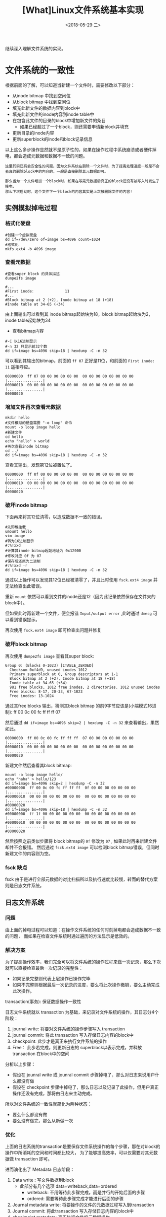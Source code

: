 #+TITLE: [What]Linux文件系统基本实现
#+DATE:  <2018-05-29 二> 
#+TAGS: filesystem
#+LAYOUT: post 
#+CATEGORIES: linux, fs, struct
#+NAME: <linux_fs_struct_detail.org>
#+OPTIONS: ^:nil 
#+OPTIONS: ^:{}

继续深入理解文件系统的实现。
#+BEGIN_EXPORT html
<!--more-->
#+END_EXPORT
* 文件系统的一致性
根据前面的了解，可以知道当新建一个文件时，需要修改以下部分：
- 从inode bitmap 中找到空闲位
- 从block bitmap 中找到空闲位
- 填充此新文件的数据内容到block中
- 填充此新文件的inode内容到inode table中
- 在包含此文件的目录的block中增加新文件的条目
  + 如果已经超过了一个block，则还需要申请新block并填充
- 更新目录的inode内容
- 更新superblock的inode和block记录信息
  
以上这么多步操作显然就不是原子性的，如果在操作过程中系统崩溃或者硬件掉电，都会造成元数据和数据不一致的问题。
#+BEGIN_EXAMPLE
  这里其实还有会安全性的问题，因为文件系统在删除一个文件时，为了提高处理速度一般是不会去真的删除block中的内容的，一般是直接删除其元数据即可。

  那么当为一个文件增加一个block时，如果在写完元数据后真正的block还没有被写入时发生了掉电，
  那么下次启动时，这个文件下一个block的内容其实是上次被删除文件的内容!
#+END_EXAMPLE
** 实例模拟掉电过程
*** 格式化硬盘
#+BEGIN_EXAMPLE
  #创建一个虚拟硬盘
  dd if=/dev/zero of=image bs=4096 count=1024
  #格式化
  mkfs.ext4 -b 4096 image
#+END_EXAMPLE
*** 查看元数据
#+BEGIN_EXAMPLE
  #查看super block 的具体描述
  dumpe2fs image

  #...
  #First inode:              11
  #...
  #Block bitmap at 2 (+2), Inode bitmap at 18 (+18)
  #Inode table at 34-65 (+34)
#+END_EXAMPLE
由上面输出可以看到其 inode bitmap起始块为18，block bitmap起始块为2，inode table起始块为34
- 查看bitmap内容
#+BEGIN_EXAMPLE
  #-C 以16进制显示
  #-n 32 只显示前32个数
  dd if=image bs=4096 skip=18 | hexdump -C -n 32
#+END_EXAMPLE
可以看到其输出的bitmap，前面的 =ff 07= 正好是11位，和前面的 =First inode: 11= 遥相呼应。
#+BEGIN_EXAMPLE
  00000000  ff 07 00 00 00 00 00 00  00 00 00 00 00 00 00 00  |................|
  00000010  00 00 00 00 00 00 00 00  00 00 00 00 00 00 00 00  |................|
  00000020
#+END_EXAMPLE
*** 增加文件再次查看元数据
#+BEGIN_EXAMPLE
  mkdir hello
  #文件模拟的硬盘需要 "-o loop" 命令
  mount -o loop image hello
  #新建文件
  cd hello
  echo "hello" > world
  #再次查看inode bitmap
  cd ../
  dd if=image bs=4096 skip=18 | hexdump -C -n 32
#+END_EXAMPLE
查看其输出，发现第12位被置位了。
#+BEGIN_EXAMPLE
  00000000  ff 0f 00 00 00 00 00 00  00 00 00 00 00 00 00 00  |................|
  00000010  00 00 00 00 00 00 00 00  00 00 00 00 00 00 00 00  |................|
  00000020
#+END_EXAMPLE
*** 破坏inode bitmap
下面再来将其12位清零，以造成数据不一致的错误。
#+BEGIN_EXAMPLE
  #先卸载挂载
  umount hello
  vim image
  #转为16进制显示
  #:%!xxd
  #计算其inode bitmap起始地址为 0x12000
  #修改对应 0f 为 07
  #保存后还原为二进制
  #:%!xxd -r
  dd if=image bs=4096 skip=18 | hexdump -C -n 32
#+END_EXAMPLE
通过以上操作可以发现其12位已经被清零了，并且此时使用 =fsck.ext4 image= 并无法检查出此错误。

重新 =mount= 依然可以看到文件的inode还是12（因为此记录依然保存在文件夹的block中）。

但如果此时再新建一个文件，便会报错 =Input/output error= ,此时通过 =dmesg= 可以看到错误提示。

再次使用 =fsck.ext4 image= 即可检查出问题并修复
*** 破坏block bitmap
再次使用 =dumpe2fs image= 查看其super block:
#+BEGIN_EXAMPLE
  Group 0: (Blocks 0-1023) [ITABLE_ZEROED]
    Checksum 0xf4d9, unused inodes 1012
    Primary superblock at 0, Group descriptors at 1-1
    Block bitmap at 2 (+2), Inode bitmap at 18 (+18)
    Inode table at 34-65 (+34)
    981 free blocks, 1012 free inodes, 2 directories, 1012 unused inodes
    Free blocks: 8-17, 20-33, 67-1023
    Free inodes: 13-1024
#+END_EXAMPLE
通过其free blocks 输出，猜测其block bitmap 的前9字节应该是(小端模式16进制): ff 00 0c 00 fc ff ff ff 07

然后通过 =dd if=image bs=4096 skip=2 | hexdump -C -n 32= 来查看输出，果然如此。
#+BEGIN_EXAMPLE
  00000000  ff 00 0c 00 fc ff ff ff  07 00 00 00 00 00 00 00  |................|
  00000010  00 00 00 00 00 00 00 00  00 00 00 00 00 00 00 00  |................|
  00000020
#+END_EXAMPLE
新建文件然后查看其block bitmap:
#+BEGIN_EXAMPLE
  mount -o loop image hello/
  echo "haha" > hello/123
  dd if=image bs=4096 skip=2 | hexdump -C -n 32
  #00000000  ff 00 0c 00 fc ff ff ff  0f 00 00 00 00 00 00 00  |................|
  #00000010  00 00 00 00 00 00 00 00  00 00 00 00 00 00 00 00  |................|
  #00000020
  dd if=image bs=4096 skip=18 | hexdump -C -n 32
  #00000000  ff 1f 00 00 00 00 00 00  00 00 00 00 00 00 00 00  |................|
  #00000010  00 00 00 00 00 00 00 00  00 00 00 00 00 00 00 00  |................|
  #00000020
#+END_EXAMPLE
然后按照之前类似步骤将 block bitmap的 =0f= 修改为 =07= , 如果此时再来新建文件却并不会报错。
然后通过 =fsck.ext4 image= 可以检测block bitmap错误，但同时新建文件的内容则为空。
*** fsck 缺点
fsck 由于是进行全部元数据的对比扫描所以及执行速度比较慢，转而的替代方案则是日志文件系统。
** 日志文件系统
*** 问题
由上面的掉电过程可以知道：在操作文件系统的任何时刻掉电都会造成数据不一致的问题，
而如果在检查文件系统时通过遍历的方法显示是低效的。

*** 解决方案
为了提高操作效率，我们完全可以将文件系统的操作过程来做一次记录，那么下次就可以直接检查最后一次记录的完整性：
- 如果记录完整则代表上层操作已操作完毕
- 如果不完整则根据最后一次记录的进度，要么将此次操作撤销，要么主动完成此次操作。
  
transaction(事务): 保证数据操作一致性

日志文件系统就以 transaction 为基础，来记录对文件系统的操作，其日志分4个阶段：
1. journal write: 将要对文件系统的操作步骤写入 transaction 
2. journal commit: 将此 transaction 写入存储日志内容的block中
3. checkpoint: 此步才是真正来执行文件系统的操作
4. Free： 此步若完成，则更新日志的 superblock以表示完成，并释放 transaction 在block中的空间
   
分析以上步骤：
- 假设在 jounral write 或 jounral commit 步骤掉电了，那么对日志来说用户什么都没有做
- 假设在 checkpoint 步骤中掉电了，那么日志以及记录了此操作，但用户真正操作还没有完成，那将由日志来主动完成。

所以对文件系统的一致性就简化为两种状态：
- 要么什么都没有做
- 要么没有做完，那么从新做一次
*** 优化
上面的日志系统的transaction是要保存文件系统操作的每个步骤，那在对block的操作中所消耗的空间和时间都比较大，
为了能够提高效率，可以仅需要对其元数据做 transaction 即可。

进而演化出了 Metadata 日志阶段：
1. Data write : 写文件数据到block
   + 此部分有几个选项 data=writeback,data=ordered
     + writeback: 不用等待此步骤完成，而是并行的开始后面的步骤
     + ordered: 需要等待此步骤完成才能进行后面的步骤
2. Journal metadata write: 将要操作的文件的元数据过程写入到transaction
3. Journal commit: 将此transaction 写入存储日志内容的block中
4. checkpoint metadata: 真正执行文件的元数据操作
5. Free: 更新日志superblock 并释放transaction 在block中的空间
   
分析以上步骤：
- 当以 ordered 形式操作，如果在commit以以前的步骤掉电了则就等于什么都没有做
- 当以writeback形式操作，则可能出现 metadata已经checkpoint，但block还未写完的现象
  
在实际格式化磁盘时，就可以给文件系统选项以让日志工作在什么模式：
- data=journal : 传统日志方式，所有操作都做日志
- data=ordered : 等待block写完
- data=writeback : 并行写block和日志

** COW(读拷贝更新)文件系统
COW的基本思路是：在更改磁盘时，先对要更改的对象创造一个副本，然后去修改这个副本。
当副本操作完成后，将副本与之前的节点链接起来为一个新树，最后再将superblock 指向新树的树顶。

由于 *最后的superblock指针的操作* 是原子性的，所以这种文件系统也只有两种状态：
1. 在指针操作之前断电，那相当于什么都没有发生，依然使用之前的树
2. 在指针操作后断电，所有操作也都完成了，使用新树
   
这种操作系统就不需要日志系统了。

Btrfs就是使用这种技术的文件系统：
[[./Btrfs.jpg]]

*** 体验
- 格式化并挂载
#+BEGIN_EXAMPLE
  //申请的磁盘空间不能太小，否则会出现警告 "no space to alloc data/metadata chunk"
  dd if=/dev/zero of=image bs=4096 count=102400
  mkfs.btrfs image
  mkdir hello
  mount -o loop image hello
#+END_EXAMPLE
- 创建当前文件系统的快照和子卷
  + 快照相当于对当前文件系统做了一个备份。
  + 子卷相当于做了一个小分区
#+BEGIN_EXAMPLE
  cd hello
  echo "Hello world" > hello
  #为当前文件创建一个名为 snapshot1 的快照
  #此时snapshot1 中的内容和当前目录一样，但其实是指针指向了同一个树，并没有复制内容
  #当文件系统根目录修改时，它会为止使用COW技术来生成一个新的树。
  btrfs subvolume snapshot . snapshot1

  #创建一个名为 sub1 的子卷
  btrfs subvolume create sub1

  #查看文件系统子卷信息
  btrfs subvolume list .

  #ID 256 gen 9 top level 5 path snapshot1
  #ID 257 gen 13 top level 5 path sub1
#+END_EXAMPLE
- 直接挂载子卷的内容
#+BEGIN_EXAMPLE
  cd ../
  umount hello

  #根据前面的ID号来mount子卷
  mount image -o subvolid=257 hello
#+END_EXAMPLE

* 文件系统inode和block互查
** 通过文件查看其inode内容
- 使用命令 =stat <file_name>= 来查看简易版的inode
- 使用命令 =debugfs= 来查看文件详细的inode内容：
#+BEGIN_EXAMPLE
  # file_path 绝对文件路径
  # device_partition 设备分区路径
  debugfs -R 'stat <file_path>' <device_partition>
#+END_EXAMPLE

比如在之前的 =simplefs= 中查看 =simple.c= 的 inode : 
- debugfs -R 'stat /home/baohua/github/simplefs-master/simple.c' /dev/sda1
 
#+BEGIN_EXAMPLE
  #inode号        档案类型         权限
  Inode: 441161   Type: regular    Mode:  0664   Flags: 0x80000
  Generation: 2565248354    Version: 0x00000000:00000001
  #user id      group id        文件内容大小
  User:  1000   Group:  1000   Size: 27049
  File ACL: 0    Directory ACL: 0
  #链接数
  Links: 1   Blockcount: 56
  Fragment:  Address: 0    Number: 0    Size: 0
  #使用 stat <file_name> 来显示文件所有相关时间
  #最后改变文件属性的时间
   ctime: 0x5afce24b:a4380e4c -- Thu May 17 10:00:43 2018
  #最后访问时间
   atime: 0x5afce251:0dda0cac -- Thu May 17 10:00:49 2018
  #最后修改文件内容的时间，命令 ls -al 默认显示此时间
   mtime: 0x5afce24b:a3be0bec -- Thu May 17 10:00:43 2018
  #创建时间
  crtime: 0x5afce24b:a3be0bec -- Thu May 17 10:00:43 2018
  Size of extra inode fields: 28
  EXTENTS:#block 位置
  (0-6):1537640-1537646
#+END_EXAMPLE
** 根据 block 查看其inode
同样通过 =debugfs= 可以反算出inode号:
#+BEGIN_EXAMPLE
  debugfs -R 'icheck <block_num>' <device_partition>
#+END_EXAMPLE
继续上面的例子(block号取其中任意一个都可以算出其inode)：
- debugfs -R 'icheck 1537640' /dev/sda1
#+BEGIN_EXAMPLE
  debugfs 1.42.9 (4-Feb-2014)
  Block	Inode number
  1537640	441161
#+END_EXAMPLE

继续通过 inode 得出其文件
#+BEGIN_EXAMPLE
   debugfs -R 'ncheck <inode_num>' <device_partition>
#+END_EXAMPLE
输出：
#+BEGIN_EXAMPLE
  debugfs 1.42.9 (4-Feb-2014)
  Inode	Pathname
  441161	/home/baohua/github/simplefs-master/simple.c
#+END_EXAMPLE
** 低级方式查看block中的内容
使用 =blkcat= 来直接读取block中的内容:
#+BEGIN_EXAMPLE
  blkcat <device_partition> <block_num>
#+END_EXAMPLE
依然以 =simple.c= 的block =1537640= 来读取其一部分代码:
- blkcat /dev/sda1 1537640

还可以使用 =dd= 命令来以扇区为偏移读取block的内容：
- 首先使用 =fdisk -l /dev/sda1= 来查看磁盘的扇区
#+BEGIN_EXAMPLE
  Disk /dev/sda1: 16.6 GB, 16641949696 bytes
  255 heads, 63 sectors/track, 2023 cylinders, total 32503808 sectors
  Units = sectors of 1 * 512 = 512 bytes
  Sector size (logical/physical): 512 bytes / 512 bytes
  I/O size (minimum/optimal): 512 bytes / 512 bytes
  Disk identifier: 0x00000000
#+END_EXAMPLE
可以看出其扇区为512字节，当前文件系统的block为4096字节，那么一个block由8个扇区组成。

然后可以使用 dd 来查看block的一个扇区:
#+BEGIN_EXAMPLE
  dd if=/dev/sda1 of=sector skip=$((1537640*8)) bs=512c count=1
#+END_EXAMPLE
然后就可以在文件 =sector= 中查看其一个扇区的内容了。

当要从磁盘最开始查找的话，还需要计算 =/dev/sda1= 分区的起始扇区，这可以通过 =fdisk /dev/sda= 使用 =p= 查看

比如查看当前偏移是2048个扇区，那么命令就可以修改为
#+BEGIN_EXAMPLE
  dd if=/dev/sda1 of=sector skip=$((1537640*8 + 2048)) bs=512c count=1
#+END_EXAMPLE



